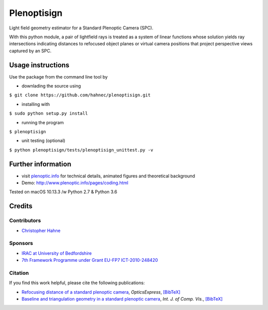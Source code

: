 ===============
Plenoptisign
===============

Light field geometry estimator for a Standard Plenoptic Camera (SPC).

With this python module, a pair of lightfield rays is treated as a system of linear functions whose solution yields ray intersections indicating distances to refocused object planes or virtual camera positions that project perspective views captured by an SPC.

Usage instructions
===================

Use the package from the command line tool by

* downlading the source using 
``$ git clone https://github.com/hahnec/plenoptisign.git``

* installing with
``$ sudo python setup.py install``

* running the program
``$ plenoptisign``

* unit testing (optional)
``$ python plenoptisign/tests/plenoptisign_unittest.py -v``

Further information
===================

* visit `plenoptic.info <http://www.plenoptic.info>`__ for technical details, animated figures and theoretical background

* Demo: http://www.plenoptic.info/pages/coding.html

Tested on macOS 10.13.3 /w Python 2.7 & Python 3.6

Credits
=======

Contributors
------------
* `Christopher Hahne <http://www.christopherhahne.de/>`__

Sponsors
--------
* `IRAC at University of Bedfordshire <https://www.beds.ac.uk/research-ref/irac/about>`__
* `7th Framework Programme under Grant EU-FP7 ICT-2010-248420 <https://cordis.europa.eu/project/rcn/94148_en.html>`__

Citation
--------
If you find this work helpful, please cite the following publications:

* `Refocusing distance of a standard plenoptic camera <https://doi.org/10.1364/OE.24.021521>`__, *OpticsExpress*, `[BibTeX] <http://www.plenoptic.info/bibtex/HAHNE-OPEX.2016.bib>`__

* `Baseline and triangulation geometry in a standard plenoptic camera <https://www.plenoptic.info/IJCV_Hahne17_final.pdf>`__, *Int. J. of Comp. Vis.*, `[BibTeX] <http://plenoptic.info/bibtex/HAHNE-IJCV.2017.bib>`__
